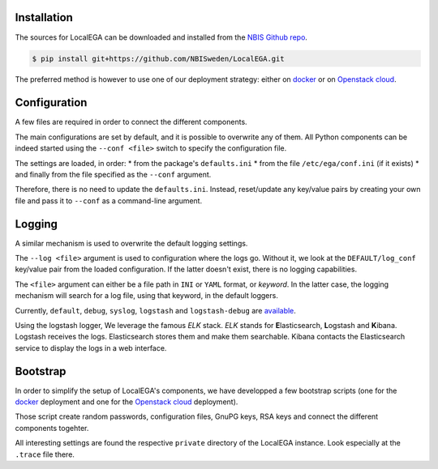 Installation
============

.. highlight:: shell

The sources for LocalEGA can be downloaded and installed from the `NBIS Github repo`_.

.. code-block:: console

    $ pip install git+https://github.com/NBISweden/LocalEGA.git

The preferred method is however to use one of our deployment strategy: either on `docker`_ or on `Openstack cloud`_. 

Configuration
=============

A few files are required in order to connect the different components.

The main configurations are set by default, and it is possible to
overwrite any of them. All Python components can be indeed started
using the ``--conf <file>`` switch to specify the configuration file.

The settings are loaded, in order:
* from the package's ``defaults.ini``
* from the file ``/etc/ega/conf.ini`` (if it exists)
* and finally from the file specified as the ``--conf`` argument.

Therefore, there is no need to update the ``defaults.ini``. Instead,
reset/update any key/value pairs by creating your own file and pass it
to ``--conf`` as a command-line argument.


Logging
=======

A similar mechanism is used to overwrite the default logging settings.

The ``--log <file>`` argument is used to configuration where the logs go.
Without it, we look at the ``DEFAULT/log_conf`` key/value pair from the loaded configuration.
If the latter doesn't exist, there is no logging capabilities.

The ``<file>`` argument can either be a file path in ``INI`` or ``YAML``
format, or *keyword*. In the latter case, the logging mechanism will search for a log file, using that keyword, in the default loggers.

Currently, ``default``, ``debug``, ``syslog``, ``logstash`` and
``logstash-debug`` are `available`_.

Using the logstash logger, We leverage the famous *ELK* stack. *ELK*
stands for **E**\ lasticsearch, **L**\ ogstash and **K**\
ibana. Logstash receives the logs. Elasticsearch stores them and make
them searchable. Kibana contacts the Elasticsearch service to display
the logs in a web interface.


Bootstrap
=========

In order to simplify the setup of LocalEGA's components, we have
developped a few bootstrap scripts (one for the `docker`_ deployment
and one for the `Openstack cloud`_ deployment).

Those script create random passwords, configuration files, GnuPG keys,
RSA keys and connect the different components togehter.

All interesting settings are found the respective ``private``
directory of the LocalEGA instance. Look especially at the ``.trace``
file there.


.. _NBIS Github repo: https://github.com/NBISweden/LocalEGA
.. _docker: https://github.com/NBISweden/LocalEGA/tree/dev/deployments/docker
.. _Openstack cloud: https://github.com/NBISweden/LocalEGA/tree/dev/deployments/terraform
.. _available: https://github.com/NBISweden/LocalEGA/tree/dev/lega/conf/loggers
